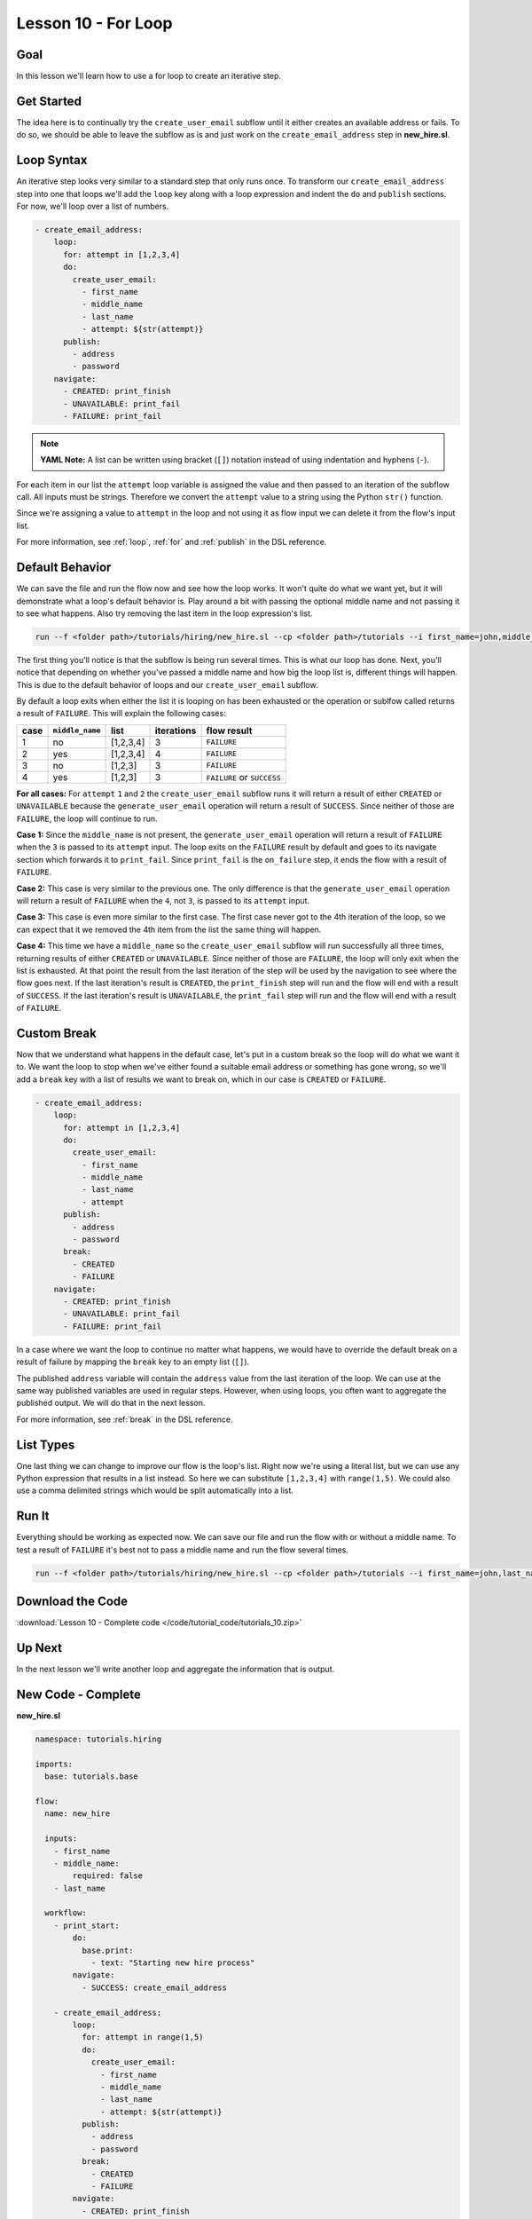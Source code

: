 Lesson 10 - For Loop
====================

Goal
----

In this lesson we'll learn how to use a for loop to create an iterative
step.

Get Started
-----------

The idea here is to continually try the ``create_user_email`` subflow
until it either creates an available address or fails. To do so, we
should be able to leave the subflow as is and just work on the
``create_email_address`` step in **new_hire.sl**.

Loop Syntax
-----------

An iterative step looks very similar to a standard step that only runs
once. To transform our ``create_email_address`` step into one that loops
we'll add the ``loop`` key along with a loop expression and indent the
``do`` and ``publish`` sections. For now, we'll loop over a list of
numbers.

.. code-block:: yaml

    - create_email_address:
        loop:
          for: attempt in [1,2,3,4]
          do:
            create_user_email:
              - first_name
              - middle_name
              - last_name
              - attempt: ${str(attempt)}
          publish:
            - address
            - password
        navigate:
          - CREATED: print_finish
          - UNAVAILABLE: print_fail
          - FAILURE: print_fail

.. note::

   **YAML Note:** A list can be written using bracket (``[]``) notation
   instead of using indentation and hyphens (``-``).

For each item in our list the ``attempt`` loop variable is assigned the
value and then passed to an iteration of the subflow call. All inputs must be
strings. Therefore we convert the ``attempt`` value to a string using the Python
``str()`` function.

Since we're assigning a value to ``attempt`` in the loop and not using
it as flow input we can delete it from the flow's input list.

For more information, see :ref:`loop`, :ref:`for` and :ref:`publish` in the DSL
reference.

Default Behavior
----------------

We can save the file and run the flow now and see how the loop works. It
won't quite do what we want yet, but it will demonstrate what a
loop's default behavior is. Play around a bit with passing the
optional middle name and not passing it to see what happens. Also try
removing the last item in the loop expression's list.

.. code-block:: bash

    run --f <folder path>/tutorials/hiring/new_hire.sl --cp <folder path>/tutorials --i first_name=john,middle_name=e,last_name=doe

The first thing you'll notice is that the subflow is being run several
times. This is what our loop has done. Next, you'll notice that
depending on whether you've passed a middle name and how big the loop
list is, different things will happen. This is due to the default
behavior of loops and our ``create_user_email`` subflow.

By default a loop exits when either the list it is looping on has been
exhausted or the operation or sublfow called returns a result of
``FAILURE``. This will explain the following cases:

+--------+-------------------+-------------+--------------+------------------------------+
| case   | ``middle_name``   | list        | iterations   | flow result                  |
+========+===================+=============+==============+==============================+
| 1      | no                | [1,2,3,4]   | 3            | ``FAILURE``                  |
+--------+-------------------+-------------+--------------+------------------------------+
| 2      | yes               | [1,2,3,4]   | 4            | ``FAILURE``                  |
+--------+-------------------+-------------+--------------+------------------------------+
| 3      | no                | [1,2,3]     | 3            | ``FAILURE``                  |
+--------+-------------------+-------------+--------------+------------------------------+
| 4      | yes               | [1,2,3]     | 3            | ``FAILURE`` or ``SUCCESS``   |
+--------+-------------------+-------------+--------------+------------------------------+

**For all cases:** For ``attempt`` ``1`` and ``2`` the
``create_user_email`` subflow runs it will return a result of either
``CREATED`` or ``UNAVAILABLE`` because the ``generate_user_email``
operation will return a result of ``SUCCESS``. Since neither of those
are ``FAILURE``, the loop will continue to run.

**Case 1:** Since the ``middle_name`` is not present, the
``generate_user_email`` operation will return a result of ``FAILURE``
when the ``3`` is passed to its ``attempt`` input. The loop exits on the
``FAILURE`` result by default and goes to its navigate section which
forwards it to ``print_fail``. Since ``print_fail`` is the
``on_failure`` step, it ends the flow with a result of ``FAILURE``.

**Case 2:** This case is very similar to the previous one. The only
difference is that the ``generate_user_email`` operation will return a
result of ``FAILURE`` when the ``4``, not ``3``, is passed to its
``attempt`` input.

**Case 3:** This case is even more similar to the first case. The first
case never got to the 4th iteration of the loop, so we can expect that
it we removed the 4th item from the list the same thing will happen.

**Case 4:** This time we have a ``middle_name`` so the
``create_user_email`` subflow will run successfully all three times,
returning results of either ``CREATED`` or ``UNAVAILABLE``. Since
neither of those are ``FAILURE``, the loop will only exit when the list
is exhausted. At that point the result from the last iteration of the
step will be used by the navigation to see where the flow goes next. If
the last iteration's result is ``CREATED``, the ``print_finish`` step
will run and the flow will end with a result of ``SUCCESS``. If the last
iteration's result is ``UNAVAILABLE``, the ``print_fail`` step will run
and the flow will end with a result of ``FAILURE``.

Custom Break
------------

Now that we understand what happens in the default case, let's put in a
custom break so the loop will do what we want it to. We want the loop to
stop when we've either found a suitable email address or something has
gone wrong, so we'll add a ``break`` key with a list of results we want
to break on, which in our case is ``CREATED`` or ``FAILURE``.

.. code-block:: yaml

    - create_email_address:
        loop:
          for: attempt in [1,2,3,4]
          do:
            create_user_email:
              - first_name
              - middle_name
              - last_name
              - attempt
          publish:
            - address
            - password
          break:
            - CREATED
            - FAILURE
        navigate:
          - CREATED: print_finish
          - UNAVAILABLE: print_fail
          - FAILURE: print_fail

In a case where we want the loop to continue no matter what happens, we
would have to override the default break on a result of failure by
mapping the ``break`` key to an empty list (``[]``).

The published ``address`` variable will contain the ``address`` value
from the last iteration of the loop. We can use at the same way
published variables are used in regular steps. However, when using
loops, you often want to aggregate the published output. We will do that
in the next lesson.

For more information, see :ref:`break` in the DSL reference.

List Types
----------

One last thing we can change to improve our flow is the loop's list.
Right now we're using a literal list, but we can use any Python
expression that results in a list instead. So here we can substitute
``[1,2,3,4]`` with ``range(1,5)``. We could also use a comma delimited
strings which would be split automatically into a list.

Run It
------

Everything should be working as expected now. We can save our file and
run the flow with or without a middle name. To test a result of
``FAILURE`` it's best not to pass a middle name and run the flow several
times.

.. code-block:: bash

    run --f <folder path>/tutorials/hiring/new_hire.sl --cp <folder path>/tutorials --i first_name=john,last_name=doe

Download the Code
-----------------

:download:`Lesson 10 - Complete code </code/tutorial_code/tutorials_10.zip>`

Up Next
-------

In the next lesson we'll write another loop and aggregate the
information that is output.

New Code - Complete
-------------------

**new_hire.sl**

.. code-block:: yaml

    namespace: tutorials.hiring

    imports:
      base: tutorials.base

    flow:
      name: new_hire

      inputs:
        - first_name
        - middle_name:
            required: false
        - last_name

      workflow:
        - print_start:
            do:
              base.print:
                - text: "Starting new hire process"
            navigate:
              - SUCCESS: create_email_address

        - create_email_address:
            loop:
              for: attempt in range(1,5)
              do:
                create_user_email:
                  - first_name
                  - middle_name
                  - last_name
                  - attempt: ${str(attempt)}
              publish:
                - address
                - password
              break:
                - CREATED
                - FAILURE
            navigate:
              - CREATED: print_finish
              - UNAVAILABLE: print_fail
              - FAILURE: print_fail

        - print_finish:
            do:
              base.print:
                - text: "${'Created address: ' + address + ' for: ' + first_name + ' ' + last_name}"
            navigate:
              - SUCCESS: SUCCESS

        - on_failure:
          - print_fail:
              do:
                base.print:
                  - text: "${'Failed to create address for: ' + first_name + ' ' + last_name}"
